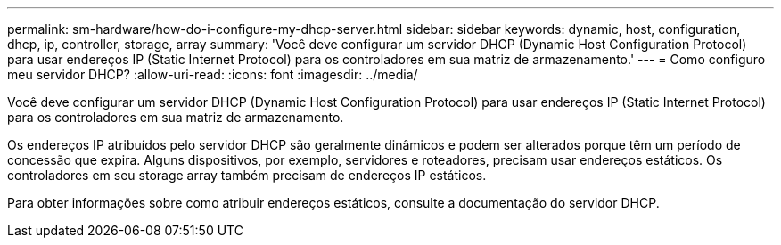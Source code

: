 ---
permalink: sm-hardware/how-do-i-configure-my-dhcp-server.html 
sidebar: sidebar 
keywords: dynamic, host, configuration, dhcp, ip, controller, storage, array 
summary: 'Você deve configurar um servidor DHCP (Dynamic Host Configuration Protocol) para usar endereços IP (Static Internet Protocol) para os controladores em sua matriz de armazenamento.' 
---
= Como configuro meu servidor DHCP?
:allow-uri-read: 
:icons: font
:imagesdir: ../media/


[role="lead"]
Você deve configurar um servidor DHCP (Dynamic Host Configuration Protocol) para usar endereços IP (Static Internet Protocol) para os controladores em sua matriz de armazenamento.

Os endereços IP atribuídos pelo servidor DHCP são geralmente dinâmicos e podem ser alterados porque têm um período de concessão que expira. Alguns dispositivos, por exemplo, servidores e roteadores, precisam usar endereços estáticos. Os controladores em seu storage array também precisam de endereços IP estáticos.

Para obter informações sobre como atribuir endereços estáticos, consulte a documentação do servidor DHCP.
